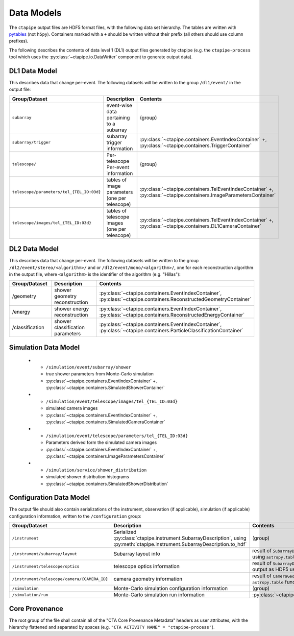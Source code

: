 .. _datamodels:

***********
Data Models
***********

The ``ctapipe`` output files are HDF5 format files, with the following data set hierarchy.
The tables are written with `pytables <https://www.pytables.org>`_ (not ``h5py``).
Containers marked with a ``+`` should be written without their prefix (all others should use column prefixes).

The following describes the contents of data level 1 (DL1) output files
generated by ctapipe (e.g. the ``ctapipe-process`` tool which uses the
:py:class:`~ctapipe.io.DataWriter` component to generate output data).


DL1 Data Model
==============

This describes data that change per-event.
The following datasets will be written to the group ``/dl1/event/`` in the  output file:

.. list-table::
    :header-rows: 1

    * - Group/Dataset
      - Description
      - Contents
    * - ``subarray``
      - event-wise data pertaining to a subarray
      - (group)
    * - ``subarray/trigger``
      - subarray trigger information
      - :py:class:`~ctapipe.containers.EventIndexContainer` +, :py:class:`~ctapipe.containers.TriggerContainer`
    * - ``telescope/``
      - Per-telescope Per-event information
      - (group)
    * - ``telescope/parameters/tel_{TEL_ID:03d}``
      - tables of image parameters (one per telescope)
      - :py:class:`~ctapipe.containers.TelEventIndexContainer` +, :py:class:`~ctapipe.containers.ImageParametersContainer`
    * - ``telescope/images/tel_{TEL_ID:03d}``
      - tables of telescope images (one per telescope)
      - :py:class:`~ctapipe.containers.TelEventIndexContainer` +, :py:class:`~ctapipe.containers.DL1CameraContainer`


DL2 Data Model
==============

This describes data that change per-event. The following datasets will be
written to the group ``/dl2/event/stereo/<algorithm>/`` and or
``/dl2/event/mono/<algorithm>/``, one for each reconstruction algorithm in the
output file, where ``<algorithm>`` is the identifier of the algorithm (e.g.
"Hillas"):

.. list-table::
    :widths: 25 50 25
    :header-rows: 1

    * - Group/Dataset
      - Description
      - Contents
    * - /geometry
      - shower geometry reconstruction
      - :py:class:`~ctapipe.containers.EventIndexContainer`, :py:class:`~ctapipe.containers.ReconstructedGeometryContainer`
    * - /energy
      - shower energy reconstruction
      - :py:class:`~ctapipe.containers.EventIndexContainer`, :py:class:`~ctapipe.containers.ReconstructedEnergyContainer`
    * - /classification
      - shower classification parameters
      - :py:class:`~ctapipe.containers.EventIndexContainer`, :py:class:`~ctapipe.containers.ParticleClassificationContainer`


Simulation Data Model
=====================

    * - ``/simulation/event/subarray/shower``
      - true shower parameters from Monte-Carlo simulation
      - :py:class:`~ctapipe.containers.EventIndexContainer` +, :py:class:`~ctapipe.containers.SimulatedShowerContainer`
    * - ``/simulation/event/telescope/images/tel_{TEL_ID:03d}``
      - simulated camera images
      - :py:class:`~ctapipe.containers.EventIndexContainer` +, :py:class:`~ctapipe.containers.SimulatedCameraContainer`
    * - ``/simulation/event/telescope/parameters/tel_{TEL_ID:03d}``
      - Parameters derived form the simulated camera images
      - :py:class:`~ctapipe.containers.EventIndexContainer` +, :py:class:`~ctapipe.containers.ImageParametersContainer`
    * - ``/simulation/service/shower_distribution``
      - simulated shower distribution histograms
      - :py:class:`~ctapipe.containers.SimulatedShowerDistribution`


Configuration Data Model
========================

The output file should also contain serializations of the instrument, observation (if
applicable), simulation (if applicable) configuration information, written to the
``/configuration`` group:

.. list-table::
    :widths: 25 50 25
    :header-rows: 1

    * - Group/Dataset
      - Description
      - Contents
    * - ``/instrument``
      - Serialized :py:class:`ctapipe.instrument.SubarrayDescription`, using :py:meth:`ctapipe.instrument.SubarrayDescription.to_hdf`
      - (group)
    * - ``/instrument/subarray/layout``
      - Subarray layout info
      - result of ``SubarrayDescription.to_table()`` output as HDF5 using ``astropy.table`` functionality
    * - ``/instrument/telescope/optics``
      - telescope optics information
      - result of ``SubarrayDescription.to_table(kind='optics')`` output as HDF5 using
        ``astropy.table`` functionality
    * - ``/instrument/telescope/camera/{CAMERA_ID}``
      - camera geometry information
      - result of ``CameraGeometry.to_table()`` output as HDF5 using ``astropy.table``
        functionality
    * - ``/simulation``
      - Monte-Carlo simulation configuration information
      - (group)
    * - ``/simulation/run``
      - Monte-Carlo simulation run information
      - :py:class:`~ctapipe.containers.SimulationConfigContainer`


Core Provenance
===============

The root group of the file shall contain all of the "CTA Core Provenance Metadata"
headers as user attributes, with the hierarchy flattened and separated by spaces
(e.g.  ``"CTA ACTIVITY NAME" = "ctapipe-process"``).
